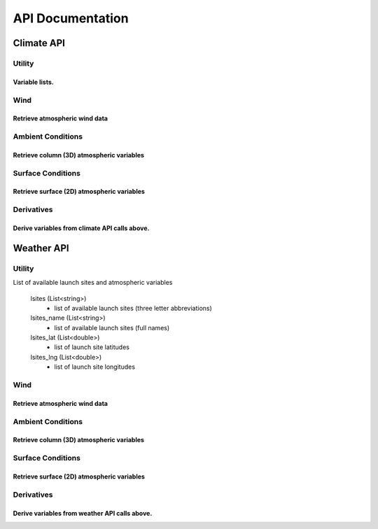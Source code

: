API Documentation
=================

Climate API
-----------

Utility
#######

Variable lists.
***************

.. function:: climate_api.get_vars3D()
		
	Returns (Dictionary): 3D atmospheric variables accessible with the KWP climate API. 
	(Key = variable name, Value = variable index)
	
.. function:: climate_api.get_vars2D()

	Returns (Dictionary) 2D atmospheric variables accessible with the KWP climate API.
	(Key = variable name, Value = variable index)

Wind
####

Retrieve atmospheric wind data
******************************

.. function:: climate_api.uwind(latitude, longitude, altitude, ut)

	Parameters 

		* latitude (double) - decimal degrees
		* longitude (double) - decimal degrees
		* altitude (double) - meters above sea level
		* ut (double) - universal time in seconds (time since game began)

	Returns (double): zonal-wind component (m/s). Wind velocity in east-west direction.
	
.. function:: climate_api.vwind(latitude, longitude, altitude, ut)

	Parameters 

		* latitude (double) - decimal degrees
		* longitude (double) - decimal degrees
		* altitude (double) - meters above sea level
		* ut (double) - universal time in seconds (time since game began)

	Returns (double): meridional wind component (m/s). Wind velocity in north-south direction.

.. function:: climate_api.zwind(latitude, longitude, altitude, ut)

	Parameters 

		* latitude (double) - decimal degrees
		* longitude (double) - decimal degrees
		* altitude (double) - meters above sea level
		* ut (double) - universal time in seconds (time since game began)

	Returns (double): vertical wind component (m/s). wind velocity in up-down direction.	

Ambient Conditions
##################

Retrieve column (3D) atmospheric variables
******************************************

.. function:: climate_api.pressure(latitude, longitude, altitude, ut)

	Parameters 

		* latitude (double) - decimal degrees
		* longitude (double) - decimal degrees
		* altitude (double) - meters above sea level
		* ut (double) - universal time in seconds (time since game began)

	Returns (double): air pressure (Pa)
	
.. function:: climate_api.temperature(latitude, longitude, altitude, ut)

	Parameters 

		* latitude (double) - decimal degrees
		* longitude (double) - decimal degrees
		* altitude (double) - meters above sea level
		* ut (double) - universal time in seconds (time since game began)

	Returns (double): air temperature (K)
	
.. function:: climate_api.relative_humidity(latitude, longitude, altitude, ut)

	Parameters 

		* latitude (double) - decimal degrees
		* longitude (double) - decimal degrees
		* altitude (double) - meters above sea level
		* ut (double) - universal time in seconds (time since game began)

	Returns (double): relative_humidity (%) 
	
.. function:: climate_api.cloud_cover(latitude, longitude, altitude, ut)

	Parameters 

		* latitude (double) - decimal degrees
		* longitude (double) - decimal degrees
		* altitude (double) - meters above sea level
		* ut (double) - universal time in seconds (time since game began)

	Returns (double): cloud_cover (%) - above altitude. Percentage of sky above covered by clouds.
	
.. function:: climate_api.visibility(latitude, longitude, altitude, ut)

	Parameters 

		* latitude (double) - decimal degrees
		* longitude (double) - decimal degrees
		* altitude (double) - meters above sea level
		* ut (double) - universal time in seconds (time since game began)

	Returns (double): visibility (km). Estimate of visibility derived from humidity, cloud cover, and precipitation rate.

Surface Conditions
##################

Retrieve surface (2D) atmospheric variables
*******************************************

.. function:: climate_api.OLR(latitude, longitude, ut)

	Parameters 

		* latitude (double) - decimal degrees
		* longitude (double) - decimal degrees
		* ut (double) - universal time in seconds (time since game began)

	Returns (double): outgoing longwave radiation (w/m^2). Returned from IR satellite imagery and used to view cloud cover in the absence of visible light.

.. function:: climate_api.total_cloud_cover(latitude, longitude, ut)

	Parameters 

		* latitude (double) - decimal degrees
		* longitude (double) - decimal degrees
		* ut (double) - universal time in seconds (time since game began)

	Returns (double): total cloud cover (%). Percentage of sky covered by clouds.

.. function:: climate_api.precipitable_water(latitude, longitude, ut)

	Parameters 

		* latitude (double) - decimal degrees
		* longitude (double) - decimal degrees
		* ut (double) - universal time in seconds (time since game began)

	Returns (double): precipitable water (mm). Amount of liquid water produced by the condensation of all available water vapor in the atmospheric column above a given point. Estimates the moisture content of the atmosphere.

.. function:: climate_api.prate(latitude, longitude, ut)

	Parameters 

		* latitude (double) - decimal degrees
		* longitude (double) - decimal degrees
		* ut (double) - universal time in seconds (time since game began)

	Returns (double): precipitation rate (mm/hr). Liquid water equivalent precipitation rate, derived from convective and stratiform precipitation totals. 

.. function:: climate_api.mslp(latitude, longitude, ut)

	Parameters 

		* latitude (double) - decimal degrees
		* longitude (double) - decimal degrees
		* ut (double) - universal time in seconds (time since game began)
		
	Returns (double): mean sea level pressure (Pa). Pressure, reduced to sea level, by accounting for the elevation of terrain and diurnal variations in temperature.
	
.. function:: climate_api.sst(latitude, longitude, ut)

	Parameters 
	
		* latitude (double) - decimal degrees
		* longitude (double) - decimal degrees
		* ut (double) - universal time in seconds (time since game began)

	Returns (double): skin surface temperature (K). On land = land surface temperature. On water = sea surface temperature (SST).


Derivatives
###########

Derive variables from climate API calls above.
**********************************************

.. function:: climate_api.density(pressure, temperature)

	Parameters 

		* pressure (double) - air pressure (Pa)
		* temperature (double) - air temperature (K)
		
	Returns (double): air density (kg/m^3)

.. function:: climate_api.wspd(uwind, vwind, zwind)

	Parameters 

		* uwind (double) - zonal wind component (m/s)
		* vwind (double) - meridional wind component (m/s)
		* zwind (double) - vertical wind component (m/s)

	Returns (double): wind speed (m/s)
	
.. function:: climate_api.wdir_degrees(uwind, vwind)

	Parameters 

		* uwind (double) - zonal wind component (m/s)
		* vwind (double) - meridional wind component (m/s)

	Returns (double): wind direction (degrees). Direction in which the wind is coming from (e.g. 45 or 225).
	
.. function:: climate_api.wdir_cardinal(wdir_degrees)

	Parameters 

		* wdir_degrees (double) - wind direction (degrees)

	Returns (string): cardinal wind direction. Direction in which the wind is coming from (e.g. NE or SW)
	
.. function:: climate_api.cloud_top_temps(olr)

	Parameters 

		* olr (double) - outgoing longwave radiation (W/m^2)

	Returns (double): cloud top temperatures (K). Cloud top temperature. If skies are clear this is an estimate of the land/sea surface temperature.
	
Weather API
-----------

Utility
#######

List of available launch sites and atmospheric variables

	lsites (List<string>)
		* list of available launch sites (three letter abbreviations)
		
	lsites_name (List<string>)
		* list of available launch sites (full names)

	lsites_lat (List<double>)
		* list of launch site latitudes
		
	lsites_lng (List<double>)
		* list of launch site longitudes

.. function:: weather_api.get_nearest_lsite_idx(latitude, longitude)

	Parameters 

		* latitude (double) - decimal degrees
		* longitude (double) - decimal degrees
		
	Returns (int): Index of nearest launch site in list (int).
	
.. function:: weather_api.get_nearest_lsite(latitude, longitude)

	Parameters 

		* latitude (double) - decimal degrees
		* longitude (double) - decimal degrees
		
	Returns (string): Nearest launch site.
	
.. function:: weather_api.get_vars3D()

        Returns (Dictionary): 3D atmospheric variables accessible with the KWP climate API.
        (Key = variable name, Value = variable index)

.. function:: weather_api.get_vars2D()

        Returns (Dictionary) 2D atmospheric variables accessible with the KWP climate API.
        (Key = variable name, Value = variable index)

Wind
####

Retrieve atmospheric wind data
******************************

.. function:: weather_api.uwind(altitude, ut)

	Parameters 

		* altitude (double) - meters above sea level
		* ut (double) - universal time in seconds (time since game began)

	Returns (double): zonal-wind component (m/s). Wind velocity in east-west direction.
	
.. function:: weather_api.vwind(altitude, ut)

	Parameters 

		* altitude (double) - meters above sea level
		* ut (double) - universal time in seconds (time since game began)

	Returns (double): meridional wind component (m/s). Wind velocity in north-south direction.

.. function:: weather_api.zwind(altitude, ut)

	Parameters 

		* altitude (double) - meters above sea level
		* ut (double) - universal time in seconds (time since game began)

	Returns (double): vertical wind component (m/s). wind velocity in up-down direction.	

Ambient Conditions
##################

Retrieve column (3D) atmospheric variables
******************************************

.. function:: weather_api.pressure(altitude, ut)

	Parameters 

		* altitude (double) - meters above sea level
		* ut (double) - universal time in seconds (time since game began)

	Returns (double): air pressure (Pa)
	
.. function:: weather_api.temperature(altitude, ut)

	Parameters 

		* altitude (double) - meters above sea level
		* ut (double) - universal time in seconds (time since game began)

	Returns (double): air temperature (K)
		
.. function:: weather_api.relative_humidity(altitude, ut)

	Parameters 

		* altitude (double) - meters above sea level
		* ut (double) - universal time in seconds (time since game began)

	Returns (double): relative_humidity (%) 
	
.. function:: weather_api.cloud_cover(altitude, ut)

	Parameters 

		* altitude (double) - meters above sea level
		* ut (double) - universal time in seconds (time since game began)

	Returns (double): cloud_cover (%) - above altitude. Percentage of sky above covered by clouds.
	
.. function:: weather_api.visibility(altitude, ut)

	Parameters 

		* altitude (double) - meters above sea level
		* ut (double) - universal time in seconds (time since game began)

	Returns (double): visibility (km). Estimate of visibility derived from humidity, cloud cover, and precipitation rate.

Surface Conditions
##################

Retrieve surface (2D) atmospheric variables
*******************************************

.. function:: weather_api.OLR(ut)

	Parameters 

		* ut (double) - universal time in seconds (time since game began)

	Returns (double): outgoing longwave radiation (w/m^2). Returned from IR satellite imagery and used to view cloud cover in the absence of visible light.

.. function:: weather_api.total_cloud_cover(ut)

	Parameters 

		* ut (double) - universal time in seconds (time since game began)

	Returns (double): total cloud cover (%). Percentage of sky covered by clouds.

.. function:: weather_api.precipitable_water(ut)

	Parameters 

		* ut (double) - universal time in seconds (time since game began)

	Returns (double): precipitable water (mm). Amount of liquid water produced by the condensation of all available water vapor in the atmospheric column above a given point. Estimates the moisture content of the atmosphere.

.. function:: weather_api.prate(ut)

	Parameters 

		* ut (double) - universal time in seconds (time since game began)

	Returns (double): precipitation rate (mm/hr). Liquid water equivalent precipitation rate, derived from convective and stratiform precipitation totals. 

.. function:: weather_api.mslp(ut)

	Parameters 

		* ut (double) - universal time in seconds (time since game began)

	Returns (double): mean sea level pressure (Pa). Pressure, reduced to sea level, by accounting for the elevation of terrain and diurnal variations in temperature.
	
.. function:: weather_api.sst(ut)

	Parameters 

		* ut(double) - universal time in seconds (time since game began)

	Returns (double): skin surface temperature (K). On land = land surface temperature. On water = sea surface temperature (SST).
	
Derivatives
###########

Derive variables from weather API calls above.
**********************************************

.. function:: weather_api.density(pressure, temperature)

	Parameters 

		* pressure (double) - air pressure (Pa)
		* temperature (double) - air temperature (K)
		
	Returns (double): air density (kg/m^3)

.. function:: weather_api.wspd(uwind, vwind, zwind)

	Parameters 

		* uwind (double) - zonal wind component (m/s)
		* vwind (double) - meridional wind component (m/s)
		* zwind (double) - vertical wind component (m/s)

	Returns (double): wind speed (m/s)
	
.. function:: weather_api.wdir_degrees(uwind, vwind)

	Parameters 

		* uwind (double) - zonal wind component (m/s)
		* vwind (double) - meridional wind component (m/s)

	Returns (double): wind direction (degrees). Direction in which the wind is coming from (e.g. 45 or 225).
	
.. function:: weather_api.wdir_cardinal(wdir_degrees)

	Parameters 

		* wdir_degrees (double) - wind direction (degrees)

	Returns (string): cardinal wind direction. Direction in which the wind is coming from (e.g. NE or SW)

.. function:: weather_api.cloud_top_temps(olr)

	Parameters 

		* olr (double) - outgoing longwave radiation (W/m^2)

	Returns (double): cloud top temperatures (K). Cloud top temperature. If skies are clear this is an estimate of the land/sea surface temperature.

